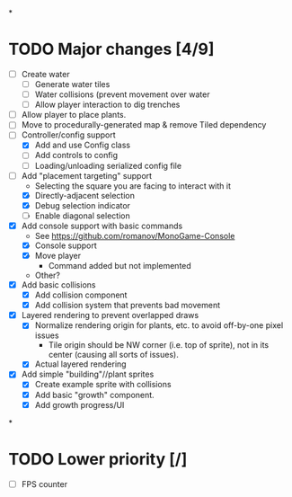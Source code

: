 
#+TITLE Tiny Garden Game TODO Tracker
*
* TODO Major changes [4/9]
 - [ ] Create water
   - [ ] Generate water tiles
   - [ ] Water collisions (prevent movement over water
   - [ ] Allow player interaction to dig trenches
 - [ ] Allow player to place plants.
 - [ ] Move to procedurally-generated map & remove Tiled dependency
 - [-] Controller/config support
   - [X] Add and use Config class
   - [ ] Add controls to config
   - [ ] Loading/unloading serialized config file
 - [-] Add "placement targeting" support
   - Selecting the square you are facing to interact with it
   - [X] Directly-adjacent selection
   - [X] Debug selection indicator
   - [ ] Enable diagonal selection
 - [X] Add console support with basic commands
   - See https://github.com/romanov/MonoGame-Console
   - [X] Console support
   - [X] Move player
     - Command added but not implemented
   - Other?
 - [X] Add basic collisions
   - [X] Add collision component
   - [X] Add collision system that prevents bad movement
 - [X] Layered rendering to prevent overlapped draws
   - [X] Normalize rendering origin for plants, etc. to avoid off-by-one pixel
     issues
     - Tile origin should be NW corner (i.e. top of sprite), not in its center
       (causing all sorts of issues).
   - [X] Actual layered rendering
 - [X] Add simple "building"//plant sprites
   - [X] Create example sprite with collisions
   - [X] Add basic "growth" component.
   - [X] Add growth progress/UI
*
* TODO Lower priority [/]
 - [ ] FPS counter
